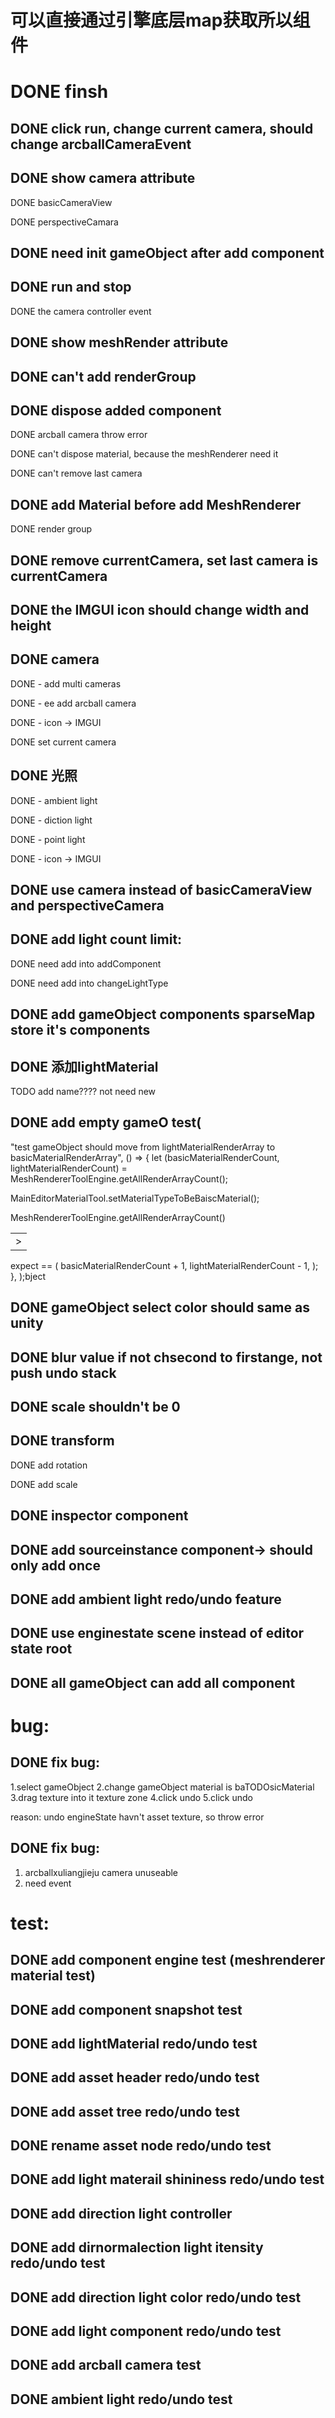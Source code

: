 
* 可以直接通过引擎底层map获取所以组件


* DONE finsh 
** DONE click run, change current camera, should change arcballCameraEvent
** DONE show camera attribute
**** DONE basicCameraView
**** DONE perspectiveCamara
** DONE need init gameObject after add component 
** DONE run and stop  
**** DONE the camera controller event
** DONE show meshRender attribute
** DONE can't add renderGroup
** DONE dispose added component
**** DONE arcball camera throw error
**** DONE can't dispose material, because the meshRenderer need it
**** DONE can't remove last camera
** DONE add Material before add MeshRenderer
**** DONE render group
** DONE remove currentCamera, set last camera is currentCamera
** DONE the IMGUI icon should change width and height
** DONE camera 
**** DONE ​- add multi cameras 
**** DONE ​- ee add arcball camera
**** DONE ​- icon -> IMGUI
**** DONE set current camera
** DONE 光照
**** DONE ​- ambient light
**** DONE ​- diction light
**** DONE - point light
**** DONE ​- icon -> IMGUI
** DONE use camera instead of basicCameraView and perspectiveCamera
** DONE add light count limit:
**** DONE need add into addComponent 
**** DONE need add into changeLightType
** DONE add gameObject components sparseMap store it's components
** DONE 添加lightMaterial
**** TODO add name???? not need new
** DONE add empty gameO          test(
            "test gameObject should move from lightMaterialRenderArray to basicMaterialRenderArray",
            () => {
              let (basicMaterialRenderCount, lightMaterialRenderCount) =
                MeshRendererToolEngine.getAllRenderArrayCount();

              MainEditorMaterialTool.setMaterialTypeToBeBaiscMaterial();

              MeshRendererToolEngine.getAllRenderArrayCount()
              |>
              expect == (
                          basicMaterialRenderCount + 1,
                          lightMaterialRenderCount - 1,
                        );
            },
          );bject
   
** DONE gameObject select color should same as unity
** DONE blur value if not chsecond to firstange, not push undo stack
** DONE scale shouldn't be 0
** DONE transform
**** DONE add rotation
**** DONE add scale
** DONE inspector component
** DONE add sourceinstance component-> should only add once
** DONE add ambient light  redo/undo feature
** DONE use enginestate scene instead of editor state root
** DONE all gameObject can add all component


* bug:
  
** DONE fix bug:
   1.select gameObject 
   2.change gameObject material is baTODOsicMaterial
   3.drag texture into it texture zone
   4.click undo
   5.click undo
   
   reason: undo engineState havn't asset texture, so throw error
   
** DONE fix bug:
   1. arcballxuliangjieju camera unuseable
   2. need event
* test:
** DONE add component engine test (meshrenderer  material test)
** DONE add component snapshot test


** DONE add lightMaterial redo/undo test
** DONE add asset header redo/undo test
** DONE add asset tree redo/undo test
** DONE rename asset node redo/undo test
** DONE add light materail shininess redo/undo test
** DONE add direction light controller
** DONE add dirnormalection light itensity redo/undo test
** DONE add direction light color redo/undo test
** DONE add light component redo/undo test
** DONE add arcball camera test
** DONE ambient light redo/undo test
